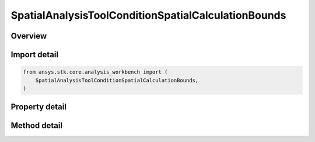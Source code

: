 SpatialAnalysisToolConditionSpatialCalculationBounds
====================================================

.. py:class:: ansys.stk.core.analysis_workbench.SpatialAnalysisToolConditionSpatialCalculationBounds

   Bases: :py:class:`~ansys.stk.core.analysis_workbench.ISpatialAnalysisToolVolume`, :py:class:`~ansys.stk.core.analysis_workbench.IAnalysisWorkbenchComponent`

   An volume from calc volume interface.

.. py:currentmodule:: SpatialAnalysisToolConditionSpatialCalculationBounds

Overview
--------

.. tab-set::

    .. tab-item:: Methods

        .. list-table::
            :header-rows: 0
            :widths: auto

            * - :py:attr:`~ansys.stk.core.analysis_workbench.SpatialAnalysisToolConditionSpatialCalculationBounds.get_minimum`
              - Get the minimum bound value from the bounds. Call SetMinimum to apply changes.
            * - :py:attr:`~ansys.stk.core.analysis_workbench.SpatialAnalysisToolConditionSpatialCalculationBounds.set_minimum`
              - Set the minimum bound value for the bounds.
            * - :py:attr:`~ansys.stk.core.analysis_workbench.SpatialAnalysisToolConditionSpatialCalculationBounds.get_maximum`
              - Get the maximum bound value from the bounds. Call SetMaximum to apply changes.
            * - :py:attr:`~ansys.stk.core.analysis_workbench.SpatialAnalysisToolConditionSpatialCalculationBounds.set_maximum`
              - Set the maximum bound value for the condition.
            * - :py:attr:`~ansys.stk.core.analysis_workbench.SpatialAnalysisToolConditionSpatialCalculationBounds.set`
              - Set the min/max bounds. Throws an exception if the minimum is greater than maximum.

    .. tab-item:: Properties

        .. list-table::
            :header-rows: 0
            :widths: auto

            * - :py:attr:`~ansys.stk.core.analysis_workbench.SpatialAnalysisToolConditionSpatialCalculationBounds.operation`
              - Get the operation from the condition that determines how the bounds are considered. The operation can be set to define satisfaction when the scalar is above minimum, below maximum, between minimum and maximum or outside minimum and maximum.
            * - :py:attr:`~ansys.stk.core.analysis_workbench.SpatialAnalysisToolConditionSpatialCalculationBounds.spatial_calculation`
              - Get the volume calc from the bounds.



Import detail
-------------

.. code-block:: python

    from ansys.stk.core.analysis_workbench import (
        SpatialAnalysisToolConditionSpatialCalculationBounds,
    )


Property detail
---------------

.. py:property:: operation
    :canonical: ansys.stk.core.analysis_workbench.SpatialAnalysisToolConditionSpatialCalculationBounds.operation
    :type: ConditionThresholdType

    Get the operation from the condition that determines how the bounds are considered. The operation can be set to define satisfaction when the scalar is above minimum, below maximum, between minimum and maximum or outside minimum and maximum.

.. py:property:: spatial_calculation
    :canonical: ansys.stk.core.analysis_workbench.SpatialAnalysisToolConditionSpatialCalculationBounds.spatial_calculation
    :type: ISpatialAnalysisToolSpatialCalculation

    Get the volume calc from the bounds.


Method detail
-------------





.. py:method:: get_minimum(self) -> Quantity
    :canonical: ansys.stk.core.analysis_workbench.SpatialAnalysisToolConditionSpatialCalculationBounds.get_minimum

    Get the minimum bound value from the bounds. Call SetMinimum to apply changes.

    :Returns:

        :obj:`~Quantity`

.. py:method:: set_minimum(self, value: Quantity) -> None
    :canonical: ansys.stk.core.analysis_workbench.SpatialAnalysisToolConditionSpatialCalculationBounds.set_minimum

    Set the minimum bound value for the bounds.

    :Parameters:

        **value** : :obj:`~Quantity`


    :Returns:

        :obj:`~None`

.. py:method:: get_maximum(self) -> Quantity
    :canonical: ansys.stk.core.analysis_workbench.SpatialAnalysisToolConditionSpatialCalculationBounds.get_maximum

    Get the maximum bound value from the bounds. Call SetMaximum to apply changes.

    :Returns:

        :obj:`~Quantity`

.. py:method:: set_maximum(self, value: Quantity) -> None
    :canonical: ansys.stk.core.analysis_workbench.SpatialAnalysisToolConditionSpatialCalculationBounds.set_maximum

    Set the maximum bound value for the condition.

    :Parameters:

        **value** : :obj:`~Quantity`


    :Returns:

        :obj:`~None`

.. py:method:: set(self, min: Quantity, max: Quantity) -> None
    :canonical: ansys.stk.core.analysis_workbench.SpatialAnalysisToolConditionSpatialCalculationBounds.set

    Set the min/max bounds. Throws an exception if the minimum is greater than maximum.

    :Parameters:

        **min** : :obj:`~Quantity`

        **max** : :obj:`~Quantity`


    :Returns:

        :obj:`~None`

